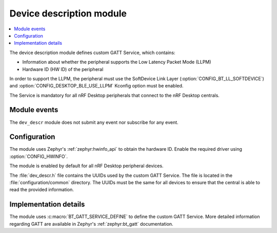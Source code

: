 .. _nrf_desktop_dev_descr:

Device description module
#########################

.. contents::
   :local:
   :depth: 2

The device description module defines custom GATT Service, which contains:

* Information about whether the peripheral supports the Low Latency Packet Mode (LLPM)
* Hardware ID (HW ID) of the peripheral

In order to support the LLPM, the peripheral must use the SoftDevice Link Layer (:option:`CONFIG_BT_LL_SOFTDEVICE`) and :option:`CONFIG_DESKTOP_BLE_USE_LLPM` Kconfig option must be enabled.

The Service is mandatory for all nRF Desktop peripherals that connect to the nRF Desktop centrals.

Module events
*************

The ``dev_descr`` module does not submit any event nor subscribe for any event.

Configuration
*************

The module uses Zephyr's :ref:`zephyr:hwinfo_api` to obtain the hardware ID.
Enable the required driver using :option:`CONFIG_HWINFO`.

The module is enabled by default for all nRF Desktop peripheral devices.

The :file:`dev_descr.h` file contains the UUIDs used by the custom GATT Service.
The file is located in the :file:`configuration/common` directory.
The UUIDs must be the same for all devices to ensure that the central is able to read the provided information.

Implementation details
**********************

The module uses :c:macro:`BT_GATT_SERVICE_DEFINE` to define the custom GATT Service.
More detailed information regarding GATT are available in Zephyr's :ref:`zephyr:bt_gatt` documentation.
